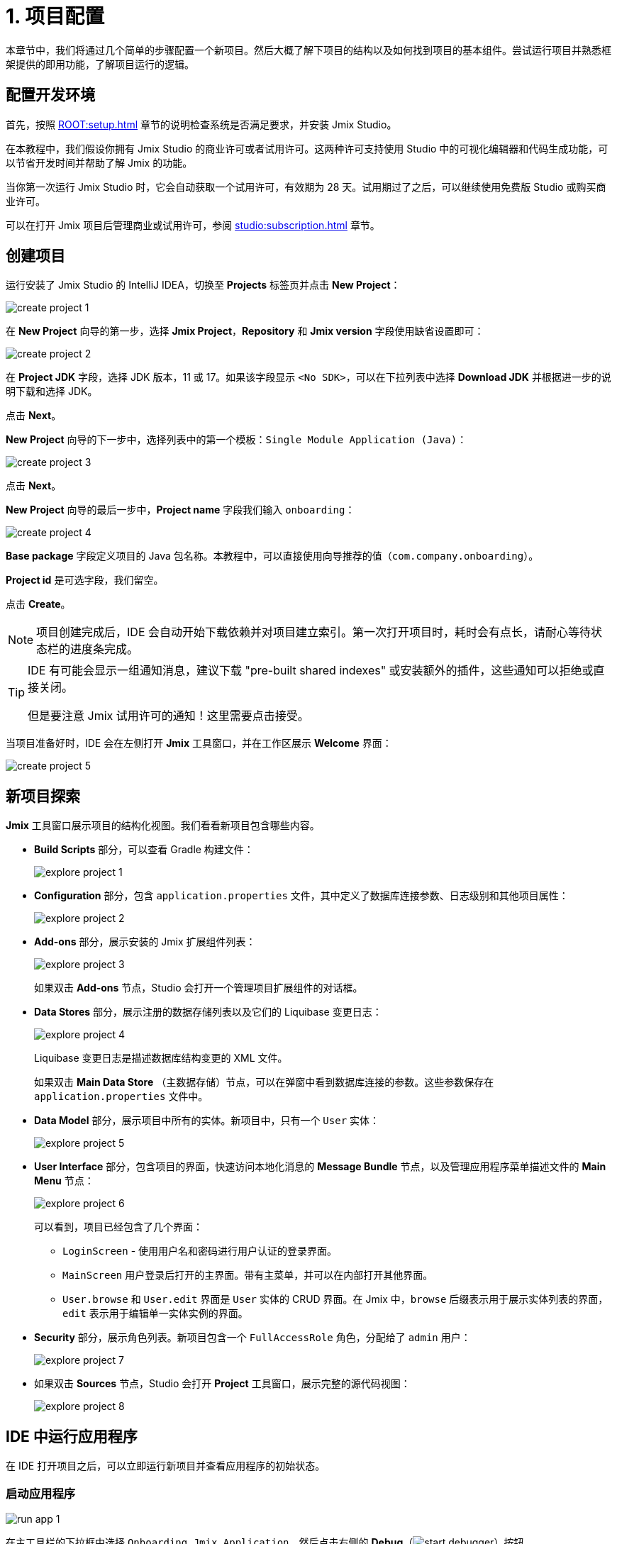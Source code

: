 = 1. 项目配置

本章节中，我们将通过几个简单的步骤配置一个新项目。然后大概了解下项目的结构以及如何找到项目的基本组件。尝试运行项目并熟悉框架提供的即用功能，了解项目运行的逻辑。

[[dev-env]]
== 配置开发环境

首先，按照 xref:ROOT:setup.adoc[] 章节的说明检查系统是否满足要求，并安装 Jmix Studio。

在本教程中，我们假设你拥有 Jmix Studio 的商业许可或者试用许可。这两种许可支持使用 Studio 中的可视化编辑器和代码生成功能，可以节省开发时间并帮助了解 Jmix 的功能。

当你第一次运行 Jmix Studio 时，它会自动获取一个试用许可，有效期为 28 天。试用期过了之后，可以继续使用免费版 Studio 或购买商业许可。

可以在打开 Jmix 项目后管理商业或试用许可，参阅 xref:studio:subscription.adoc[] 章节。

[[create-project]]
== 创建项目

运行安装了 Jmix Studio 的 IntelliJ IDEA，切换至 *Projects* 标签页并点击 *New Project*：

image::project-setup/create-project-1.png[align="center"]

在 *New Project* 向导的第一步，选择 *Jmix Project*，*Repository* 和 *Jmix version* 字段使用缺省设置即可：

image::project-setup/create-project-2.png[align="center"]

在 *Project JDK* 字段，选择 JDK 版本，11 或 17。如果该字段显示 `<No SDK>`，可以在下拉列表中选择 *Download JDK* 并根据进一步的说明下载和选择 JDK。

点击 *Next*。

*New Project* 向导的下一步中，选择列表中的第一个模板：`Single Module Application (Java)`：

image::project-setup/create-project-3.png[align="center"]

点击 *Next*。

*New Project* 向导的最后一步中，*Project name* 字段我们输入 `onboarding`：

image::project-setup/create-project-4.png[align="center"]

*Base package* 字段定义项目的 Java 包名称。本教程中，可以直接使用向导推荐的值（`com.company.onboarding`）。

*Project id* 是可选字段，我们留空。

点击 *Create*。

NOTE: 项目创建完成后，IDE 会自动开始下载依赖并对项目建立索引。第一次打开项目时，耗时会有点长，请耐心等待状态栏的进度条完成。

[TIP]
====
IDE 有可能会显示一组通知消息，建议下载 "pre-built shared indexes" 或安装额外的插件，这些通知可以拒绝或直接关闭。

但是要注意 Jmix 试用许可的通知！这里需要点击接受。
====

当项目准备好时，IDE 会在左侧打开 *Jmix* 工具窗口，并在工作区展示 *Welcome* 界面：

image::project-setup/create-project-5.png[align="center"]

[[explore-project]]
== 新项目探索

*Jmix* 工具窗口展示项目的结构化视图。我们看看新项目包含哪些内容。

* *Build Scripts* 部分，可以查看 Gradle 构建文件：
+
image::project-setup/explore-project-1.png[align="center"]

* *Configuration* 部分，包含 `application.properties` 文件，其中定义了数据库连接参数、日志级别和其他项目属性：
+
image::project-setup/explore-project-2.png[align="center"]

* *Add-ons* 部分，展示安装的 Jmix 扩展组件列表：
+
image::project-setup/explore-project-3.png[align="center"]
+
如果双击 *Add-ons* 节点，Studio 会打开一个管理项目扩展组件的对话框。

* *Data Stores* 部分，展示注册的数据存储列表以及它们的 Liquibase 变更日志：
+
image::project-setup/explore-project-4.png[align="center"]
+
Liquibase 变更日志是描述数据库结构变更的 XML 文件。
+
如果双击 *Main Data Store* （主数据存储）节点，可以在弹窗中看到数据库连接的参数。这些参数保存在 `application.properties` 文件中。

* *Data Model* 部分，展示项目中所有的实体。新项目中，只有一个 `User` 实体：
+
image::project-setup/explore-project-5.png[align="center"]

* *User Interface* 部分，包含项目的界面，快速访问本地化消息的 *Message Bundle* 节点，以及管理应用程序菜单描述文件的 *Main Menu* 节点：
+
image::project-setup/explore-project-6.png[align="center"]
+
可以看到，项目已经包含了几个界面：

** `LoginScreen` - 使用用户名和密码进行用户认证的登录界面。

** `MainScreen` 用户登录后打开的主界面。带有主菜单，并可以在内部打开其他界面。

** `User.browse` 和 `User.edit` 界面是 `User` 实体的 CRUD 界面。在 Jmix 中，`browse` 后缀表示用于展示实体列表的界面，`edit` 表示用于编辑单一实体实例的界面。

* *Security* 部分，展示角色列表。新项目包含一个 `FullAccessRole` 角色，分配给了 `admin` 用户：
+
image::project-setup/explore-project-7.png[align="center"]

* 如果双击 *Sources* 节点，Studio 会打开 *Project* 工具窗口，展示完整的源代码视图：
+
image::project-setup/explore-project-8.png[align="center"]

[[run-app]]
== IDE 中运行应用程序

在 IDE 打开项目之后，可以立即运行新项目并查看应用程序的初始状态。

[[start-app]]
=== 启动应用程序

image::project-setup/run-app-1.png[align="center"]

在主工具栏的下拉框中选择 `Onboarding Jmix Application`，然后点击右侧的 *Debug*（image:common/start-debugger.svg[]）按钮。

[CAUTION]
====
如果你使用的是 IntelliJ IDEA Ultimate 版本，可能会注意到在 *Run/Debug Configurations* 下拉列表中有一个名为 `OnboardingApplication` 的条目，且左侧带有 Spring Boot（image:common/spring-boot.svg[]）图标。这是由 IDE 中自带的 Spring Boot 插件自动添加的任务，不要用这个。

如需运行 Jmix，始终都要使用带 Gradle（image:common/gradle.svg[]）图标的运行配置。
====

Studio 会出现关于数据存储和未应用变更日志文件的警告：

image::project-setup/run-app-2.png[align="center"]

这是什么意思？

在每次启动应用程序时，Studio 都会尝试同步项目的数据模型和数据库中的表结构。因此，当你修改了项目中的实体或实体属性，Studio 会自动生成相应的 Liquibase 更改日志，以便更新数据库结构。

为了生成变更日志，Studio 需要获取数据库中当前的数据结构。然后将获取的结构与项目中当前的数据模型进行对比，根据差异生成变更日志。

此时，我们的数据库还是空的（实际上，Jmix 默认使用基于文件的 HSQL 数据库，此时还不存在），为了生成差异的变更日志，Studio 首先需要创建数据库并执行目前项目中已经有的变更日志。在弹出的对话框中，可以看到项目依赖中带有的变更日志（标记为 _read only_）和项目本身的变更日志（`010-init-user.xml`）。

点击 *Execute and proceed*。

可以在底部的 *Run* 工具窗口中看到 Studio 执行 Liquibase 变更日志的过程：

image::project-setup/run-app-3.png[align="center"]

已有的全部变更日志都已经执行，Studio 检查了数据库结构和数据模型的差异，并没有发现不同。这是正确的，目前我们没有修改任何数据库模型。

在检查完数据库之后，Studio 会构建并运行应用程序。可以在底部的 *Debug* 工具窗口看到运行应用程序的输出：

image::project-setup/run-app-4.png[align="center"]

当应用程序准备好时，可以在控制台看到这样的消息：`Application started at ++http://localhost:8080++`

[[enter-app]]
=== 登入应用程序

在浏览器打开 `localhost:8080`，可以看到应用程序的登录界面：

image::project-setup/run-app-5.png[align="center"]

已经在用户名和密码字段填写了默认的 `admin` / `admin` 凭证（后续可以删除），点击 *Submit*。

在主菜单中，点击 *Application* -> *Users*：

image::project-setup/run-app-6.png[align="center"]

会打开 `Users.browse` 界面，展示 `User` 实体的列表。目前，我们仅有通过 `010-init-user.xml` 变更日志创建的 `admin` 用户。

[[stop-app]]
=== 停止应用程序

可以在 IDE 的主工具栏点击 *Stop*（image:common/suspend.svg[]）按钮停止运行中的应用程序：

image::project-setup/run-app-7.png[align="center"]

然后会在 *Debug* 控制台看到如下输出：

image::project-setup/run-app-8.png[align="center"]

别担心，这并不是说应用程序运行出现了问题，而是 IDE 的正常行为。

[[summary]]
== 小结

在本章节中，我们配置了开发环境并通过 IDE 创建了一个新的 Jmix 项目。

学习内容：

* Jmix Studio 是一个 IntelliJ IDEA 的插件。
* 本教程假设你拥有 Jmix Studio 的商业或试用许可。
* Studio 有创建新项目的向导，使用不同的项目模板。
* Studio 在 *Jmix* 工具窗口展示项目结构。
* 新项目包含登入应用程序和管理用户的功能。
* 新项目在创建完成后可以立即从 IDE 启动。
* 新项目使用基于文件的 HSQL 数据库，会在第一次启动项目时自动创建。
